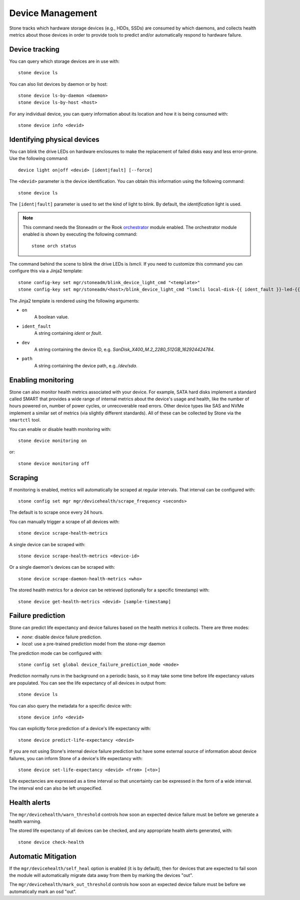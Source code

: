 
.. _devices:

Device Management
=================

Stone tracks which hardware storage devices (e.g., HDDs, SSDs) are consumed by
which daemons, and collects health metrics about those devices in order to
provide tools to predict and/or automatically respond to hardware failure.

Device tracking
---------------

You can query which storage devices are in use with::

  stone device ls

You can also list devices by daemon or by host::

  stone device ls-by-daemon <daemon>
  stone device ls-by-host <host>

For any individual device, you can query information about its
location and how it is being consumed with::

  stone device info <devid>

Identifying physical devices
----------------------------

You can blink the drive LEDs on hardware enclosures to make the replacement of
failed disks easy and less error-prone.  Use the following command::

  device light on|off <devid> [ident|fault] [--force]

The ``<devid>`` parameter is the device identification. You can obtain this
information using the following command::

  stone device ls

The ``[ident|fault]`` parameter is used to set the kind of light to blink.
By default, the `identification` light is used.

.. note::
   This command needs the Stoneadm or the Rook `orchestrator <https://docs.stone.com/docs/master/mgr/orchestrator/#orchestrator-cli-module>`_ module enabled.
   The orchestrator module enabled is shown by executing the following command::

     stone orch status

The command behind the scene to blink the drive LEDs is `lsmcli`. If you need
to customize this command you can configure this via a Jinja2 template::

   stone config-key set mgr/stoneadm/blink_device_light_cmd "<template>"
   stone config-key set mgr/stoneadm/<host>/blink_device_light_cmd "lsmcli local-disk-{{ ident_fault }}-led-{{'on' if on else 'off'}} --path '{{ path or dev }}'"

The Jinja2 template is rendered using the following arguments:

* ``on``
    A boolean value.
* ``ident_fault``
    A string containing `ident` or `fault`.
* ``dev``
    A string containing the device ID, e.g. `SanDisk_X400_M.2_2280_512GB_162924424784`.
* ``path``
    A string containing the device path, e.g. `/dev/sda`.

.. _enabling-monitoring:

Enabling monitoring
-------------------

Stone can also monitor health metrics associated with your device.  For
example, SATA hard disks implement a standard called SMART that
provides a wide range of internal metrics about the device's usage and
health, like the number of hours powered on, number of power cycles,
or unrecoverable read errors.  Other device types like SAS and NVMe
implement a similar set of metrics (via slightly different standards).
All of these can be collected by Stone via the ``smartctl`` tool.

You can enable or disable health monitoring with::

  stone device monitoring on

or::

  stone device monitoring off


Scraping
--------

If monitoring is enabled, metrics will automatically be scraped at regular intervals.  That interval can be configured with::

  stone config set mgr mgr/devicehealth/scrape_frequency <seconds>

The default is to scrape once every 24 hours.

You can manually trigger a scrape of all devices with::

  stone device scrape-health-metrics

A single device can be scraped with::

  stone device scrape-health-metrics <device-id>

Or a single daemon's devices can be scraped with::

  stone device scrape-daemon-health-metrics <who>

The stored health metrics for a device can be retrieved (optionally
for a specific timestamp) with::

  stone device get-health-metrics <devid> [sample-timestamp]

Failure prediction
------------------

Stone can predict life expectancy and device failures based on the
health metrics it collects.  There are three modes:

* *none*: disable device failure prediction.
* *local*: use a pre-trained prediction model from the stone-mgr daemon

The prediction mode can be configured with::

  stone config set global device_failure_prediction_mode <mode>

Prediction normally runs in the background on a periodic basis, so it
may take some time before life expectancy values are populated.  You
can see the life expectancy of all devices in output from::

  stone device ls

You can also query the metadata for a specific device with::

  stone device info <devid>

You can explicitly force prediction of a device's life expectancy with::

  stone device predict-life-expectancy <devid>

If you are not using Stone's internal device failure prediction but
have some external source of information about device failures, you
can inform Stone of a device's life expectancy with::

  stone device set-life-expectancy <devid> <from> [<to>]

Life expectancies are expressed as a time interval so that
uncertainty can be expressed in the form of a wide interval. The
interval end can also be left unspecified.

Health alerts
-------------

The ``mgr/devicehealth/warn_threshold`` controls how soon an expected
device failure must be before we generate a health warning.

The stored life expectancy of all devices can be checked, and any
appropriate health alerts generated, with::

  stone device check-health

Automatic Mitigation
--------------------

If the ``mgr/devicehealth/self_heal`` option is enabled (it is by
default), then for devices that are expected to fail soon the module
will automatically migrate data away from them by marking the devices
"out".

The ``mgr/devicehealth/mark_out_threshold`` controls how soon an
expected device failure must be before we automatically mark an osd
"out".
